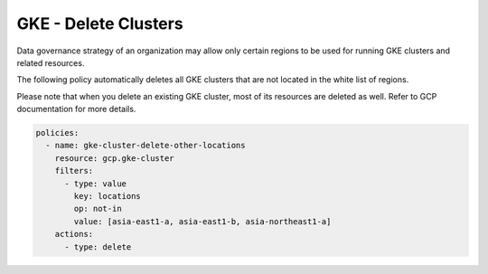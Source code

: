 GKE - Delete Clusters
=====================

Data governance strategy of an organization may allow only certain regions to be used for running 
GKE clusters and related resources.

The following policy automatically deletes all GKE clusters that are not located in the white 
list of regions.

Please note that when you delete an existing GKE cluster, most of its resources are deleted 
as well. Refer to GCP documentation for more details.

.. code-block:: yaml

    policies:
      - name: gke-cluster-delete-other-locations
        resource: gcp.gke-cluster
        filters:
          - type: value
            key: locations
            op: not-in
            value: [asia-east1-a, asia-east1-b, asia-northeast1-a]
        actions:
          - type: delete
